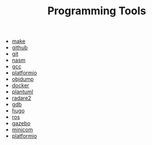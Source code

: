 #+TITLE: Programming Tools
#+STARTUP: overview

 * [[./make.org][make]]
 * [[./github.org][github]]
 * [[./git.org][git]]
 * [[./nasm.org][nasm]]
 * [[./gcc.org][gcc]]
 * [[./platformio.org][platformio]]
 * [[./objdump.org][objdump]]
 * [[./docker.org][docker]]
 * [[./plantuml.org][plantuml]]
 * [[./radare2.org][radare2]]
 * [[./gdb.org][gdb]]
 * [[./hugo.org][hugo]]
 * [[./ros.org][ros]]
 * [[./gazebo.org][gazebo]]
 * [[./minicom.org][minicom]]
 * [[./platformio.org][platformio]]
